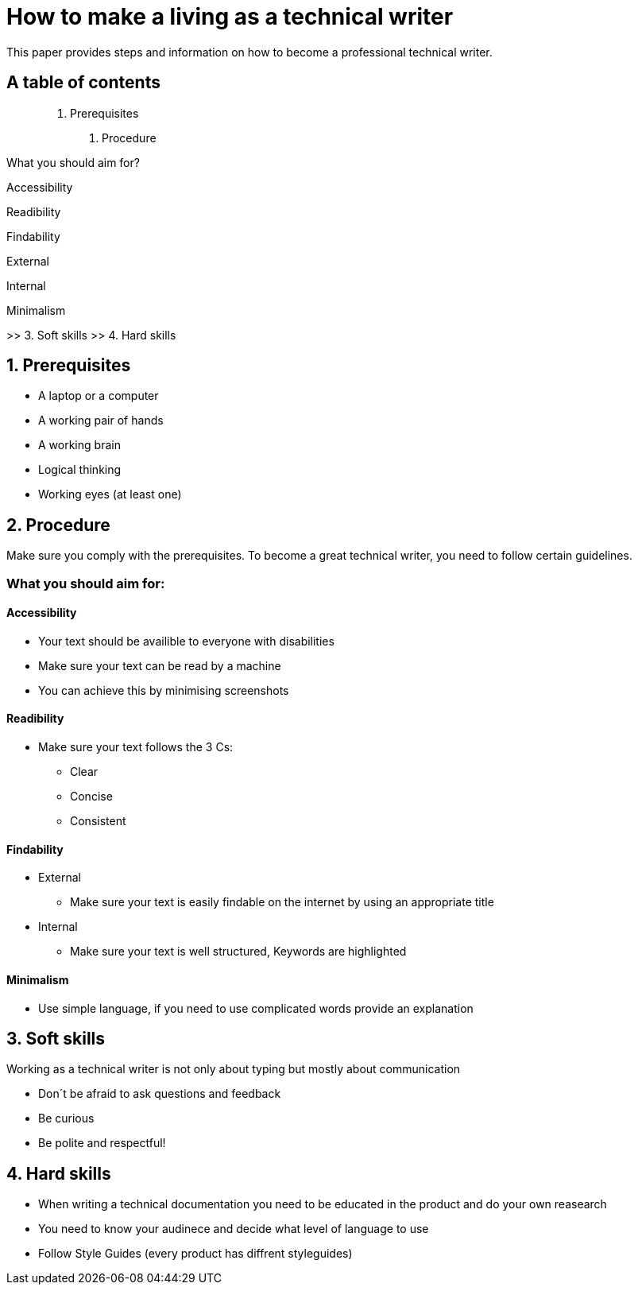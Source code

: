 # How to make a living as a technical writer

This paper provides steps and information on how to become a professional technical writer.

## A table of contents

> 1. Prerequisites

> > 2. Procedure

What you should aim for?

Accessibility

Readibility

Findability

External

Internal

Minimalism

>> 3. Soft skills
>> 4. Hard skills

##  1. Prerequisites

* A laptop or a computer
* A working pair of hands
* A working brain 
* Logical thinking
* Working eyes (at least one)


## 2. Procedure

Make sure you comply with the prerequisites. To become a great technical writer, you need to follow certain guidelines.

### What you should aim for:

#### Accessibility

* Your text should be availible to everyone with disabilities
* Make sure your text can be read by a machine
* You can achieve this by minimising screenshots

#### Readibility

* Make sure your text follows the  3 Cs:

** Clear 
** Concise 
** Consistent

#### Findability

* External

** Make sure your text is easily findable on the internet by using an appropriate title 

* Internal 

** Make sure your text is well structured, Keywords are highlighted 

#### Minimalism

* Use simple language, if you need to use complicated words provide an explanation




## 3. Soft skills

Working as a technical writer is not only about typing but mostly about communication

* Don´t be afraid to ask questions and feedback
* Be curious
* Be polite and respectful!

## 4. Hard skills
* When writing a technical documentation you need to be educated in the product
and do your own reasearch
* You need to know your audinece and decide what level of language to use
* Follow Style Guides (every product has diffrent styleguides)


